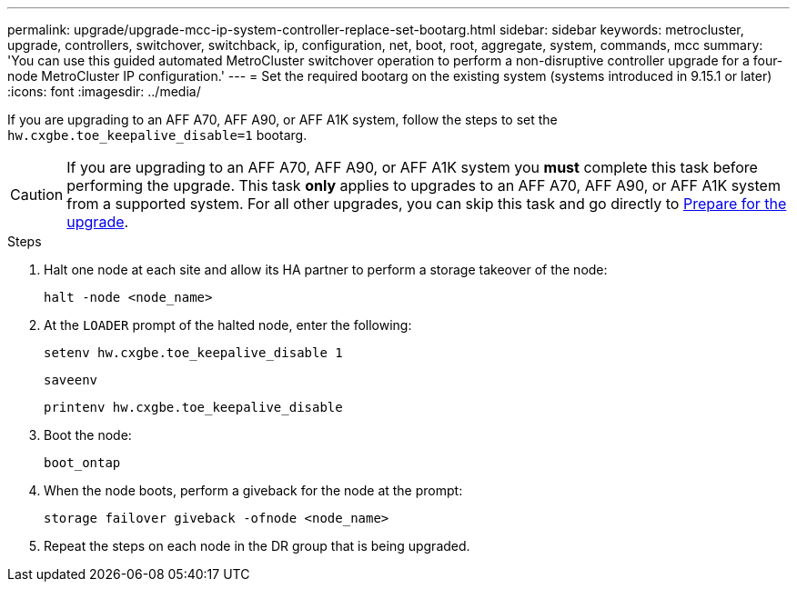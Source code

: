 ---
permalink: upgrade/upgrade-mcc-ip-system-controller-replace-set-bootarg.html
sidebar: sidebar
keywords: metrocluster, upgrade, controllers, switchover, switchback, ip, configuration, net, boot, root, aggregate, system, commands, mcc
summary: 'You can use this guided automated MetroCluster switchover operation to perform a non-disruptive controller upgrade for a four-node MetroCluster IP configuration.'
---
= Set the required bootarg on the existing system (systems introduced in 9.15.1 or later)
:icons: font
:imagesdir: ../media/

[.lead]
If you are upgrading to an AFF A70, AFF A90, or AFF A1K system, follow the steps to set the `hw.cxgbe.toe_keepalive_disable=1` bootarg.

CAUTION: If you are upgrading to an AFF A70, AFF A90, or AFF A1K system you *must* complete this task before performing the upgrade. This task *only* applies to upgrades to an AFF A70, AFF A90, or AFF A1K system from a supported system. For all other upgrades, you can skip this task and go directly to <<prepare_system_replace_upgrade,Prepare for the upgrade>>.

.Steps

. Halt one node at each site and allow its HA partner to perform a storage takeover of the node:
+
`halt  -node <node_name>`

. At the `LOADER` prompt of the halted node, enter the following: 
+
`setenv hw.cxgbe.toe_keepalive_disable 1` 
+
`saveenv` 
+
`printenv hw.cxgbe.toe_keepalive_disable`  

. Boot the node:
+
`boot_ontap`
    
. When the node boots, perform a giveback for the node at the prompt: 
+
`storage failover giveback -ofnode <node_name>`

. Repeat the steps on each node in the DR group that is being upgraded.


